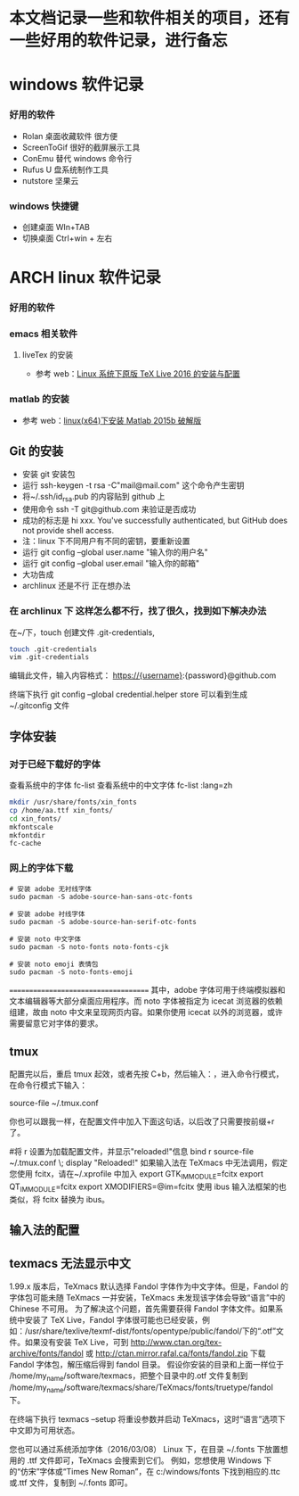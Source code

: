 * 本文档记录一些和软件相关的项目，还有一些好用的软件记录，进行备忘


* windows 软件记录
*** 好用的软件
- Rolan 桌面收藏软件 很方便
- ScreenToGif 很好的截屏展示工具
- ConEmu 替代 windows 命令行
- Rufus U 盘系统制作工具
- nutstore 坚果云

*** windows 快捷键
- 创建桌面 WIn+TAB
- 切换桌面 Ctrl+win + 左右  

* ARCH linux 软件记录
*** 好用的软件
*** emacs 相关软件
****  liveTex 的安装
- 参考 web：[[http://www.linuxidc.com/Linux/2016-08/133913.htm][Linux 系统下原版 TeX Live 2016 的安装与配置]] 

*** matlab 的安装 
- 参考 web：[[http://blog.csdn.net/hejunqing14/article/details/50265049][linux(x64)下安装 Matlab 2015b 破解版]] 
** Git 的安装
- 安装 git 安装包
- 运行 ssh-keygen -t rsa -C"mail@mail.com" 这个命令产生密钥
- 将~/.ssh/id_rsa.pub 的内容贴到 github 上
- 使用命令 ssh -T git@github.com 来验证是否成功
- 成功的标志是 hi xxx. You've successfully authenticated, but GitHub does not provide shell access.
- 注：linux 下不同用户有不同的密钥，要重新设置
- 运行 git config --global user.name "输入你的用户名"
- 运行 git config --global user.email "输入你的邮箱"
- 大功告成
- archlinux 还是不行 正在想办法

*** 在 archlinux 下 这样怎么都不行，找了很久，找到如下解决办法

在~/下，touch 创建文件 .git-credentials,
#+BEGIN_SRC bash 
touch .git-credentials
vim .git-credentials
#+END_SRC
编辑此文件，输入内容格式：
    https://{username}:{password}@github.com

终端下执行  git config --global credential.helper store
可以看到生成~/.gitconfig 文件

** 字体安装
*** 对于已经下载好的字体

查看系统中的字体
fc-list
查看系统中的中文字体
fc-list :lang=zh

#+BEGIN_SRC bash
mkdir /usr/share/fonts/xin_fonts
cp /home/aa.ttf xin_fonts/
cd xin_fonts/
mkfontscale 
mkfontdir
fc-cache
#+END_SRC
*** 网上的字体下载
#+BEGIN_SRC 
# 安装 adobe 无衬线字体
sudo pacman -S adobe-source-han-sans-otc-fonts

# 安装 adobe 衬线字体
sudo pacman -S adobe-source-han-serif-otc-fonts

# 安装 noto 中文字体
sudo pacman -S noto-fonts noto-fonts-cjk

# 安装 noto emoji 表情包
sudo pacman -S noto-fonts-emoji
#+END_SRC

=====================================
其中，adobe 字体可用于终端模拟器和文本编辑器等大部分桌面应用程序。而 noto 字体被指定为 icecat 浏览器的依赖组建，故由 noto 中文来呈现网页内容。如果你使用 icecat 以外的浏览器，或许需要留意它对字体的要求。


** tmux

配置完以后，重启 tmux 起效，或者先按 C+b，然后输入：，进入命令行模式，在命令行模式下输入：

source-file ~/.tmux.conf

你也可以跟我一样，在配置文件中加入下面这句话，以后改了只需要按前缀+r 了。

#将 r 设置为加载配置文件，并显示"reloaded!"信息
bind r source-file ~/.tmux.conf \; display "Reloaded!"
如果输入法在 TeXmacs 中无法调用，假定您使用 fcitx，请在~/.xprofile 中加入 
export GTK_IM_MODULE=fcitx 
export QT_IM_MODULE=fcitx 
export XMODIFIERS=@im=fcitx 
使用 ibus 输入法框架的也类似，将 fcitx 替换为 ibus。 


** 输入法的配置

** texmacs 无法显示中文 
1.99.x 版本后，TeXmacs 默认选择 Fandol 字体作为中文字体。但是，Fandol 的字体包可能未随 TeXmacs 一并安装，TeXmacs 未发现该字体会导致“语言”中的 Chinese 不可用。
 为了解决这个问题，首先需要获得 Fandol 字体文件。如果系统中安装了 TeX Live，Fandol 字体很可能也已经安装，例如：/usr/share/texlive/texmf-dist/fonts/opentype/public/fandol/下的“.otf”文件。如果没有安装 TeX Live，可到 http://www.ctan.org/tex-archive/fonts/fandol 或 http://ctan.mirror.rafal.ca/fonts/fandol.zip 下载 Fandol 字体包，解压缩后得到 fandol 目录。
假设你安装的目录和上面一样位于 /home/my_name/software/texmacs，把整个目录中的.otf 文件复制到 /home/my_name/software/texmacs/share/TeXmacs/fonts/truetype/fandol 下。 

在终端下执行 texmacs --setup 将重设参数并启动 TeXmacs，这时“语言”选项下中文即为可用状态。 

您也可以通过系统添加字体（2016/03/08） 
Linux 下，在目录 ~/.fonts 下放置想用的 .ttf 文件即可，TeXmacs 会搜索到它们。 
例如，您想使用 Windows 下的“仿宋”字体或“Times New Roman”，在 c:/windows/fonts 下找到相应的.ttc 或.ttf 文件，复制到 ~/.fonts 即可。
